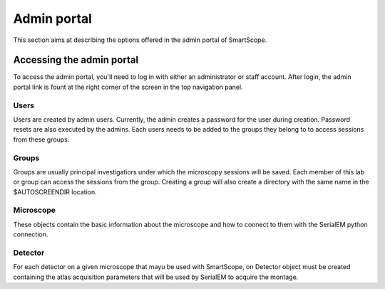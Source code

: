 Admin portal
############

This section aims at describing the options offered in the admin portal of SmartScope.

Accessing the admin portal
==========================

To access the admin portal, you'll need to log in with either an administrator or staff account.
After login, the admin portal link is fount at the right corner of the screen in the top navigation panel.

Users
**********************

Users are created by admin users. Currently, the admin creates a password for the user during creation.
Password resets are also executed by the admins.
Each users needs to be added to the groups they belong to to access sessions from these groups.

Groups
**********************

Groups are usually principal investigatiors under which the microscopy sessions will be saved. Each member of this lab or group can access the sessions from the group.
Creating a group will also create a directory with the same name in the $AUTOSCREENDIR location.

Microscope
****************
These objects contain the basic information about the microscope and how to connect to them with the SerialEM python connection.

Detector
***************
For each detector on a given microscope that mayu be used with SmartScope, on Detector object must be created containing the atlas acquisition parameters that will be used by SerialEM to acquire the montage.

